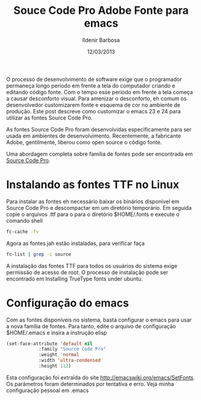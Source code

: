 #+TITLE: Souce Code Pro Adobe Fonte para emacs
#+DATE: 12/03/2013
#+AUTHOR: Ildenir Barbosa
#+DESCRIPTION: Como configurar emacs para usar fonte adobe Source Code Pro
#+KEYWORDS: emacs, programming
#+OPTIONS: num:nil


O processo de desenvolvimento de software exige que o programador
permaneça longo período em frente a tela do computador criando e
editando código fonte. Com o tempo esse período em frente a tela
começa a causar desconforto visual. Para amenizar o desconforto, eh
comum os desenvolvedor customizarem fonte e esquema de cor no ambiente
de produção. Este post descreve como customizar o emacs 23 e 24 para
utilizar as fontes Source Code Pro.


As fontes Source Code Pro foram desenvolvidas especificamente para ser
usada em ambientes de desenvolvimento. Recentemente, a fabricante
Adobe, gentilmente, liberou como open source o código fonte.

Uma abordagem completa sobre família de fontes pode ser encontrada em
[[http://blogs.adobe.com/typblography/2012/09/source-code-pro.html][Source Code Pro]].


* Instalando as fontes TTF no Linux

Para instalar as fontes eh necessário baixar os binários disponível em
Source Code Pro e descompactar em um diretório temporário. Em seguida
copie o arquivos .ttf para o para o diretório $HOME/.fonts e execute o
comando shell


#+BEGIN_SRC sh
    fc-cache -fv
#+END_SRC


Agora as fontes jah estão instaladas, para verificar faça

#+BEGIN_SRC sh
    fc-list | grep -i source
#+END_SRC

A instalação das fontes TTF para todos os usuários do sistema exige
permissão de acesso de root. O processo de instalação pode ser
encontrado em Installing TrueType fonts under ubuntu.

* Configuração do emacs

Com as fontes disponíveis no sistema, basta configurar o emacs para
usar a nova família de fontes. Para tanto, edite o arquivo de
configuração $HOME/.emacs e insira a instrução elisp

#+BEGIN_SRC emacs-lisp
  (set-face-attribute 'default nil
		      :family "Source Code Pro"
		      :weight 'normal
		      :width 'ultra-condensed
		      :height 112)
#+END_SRC

Esta configuração foi extraída do site
http://emacswiki.org/emacs/SetFonts. Os parâmetros foram determinados
por tentativa e erro. Veja minha configuração pessoal em .emacs
